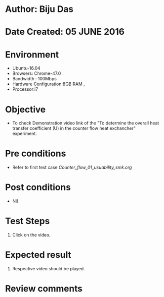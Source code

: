 * Author: Biju Das
* Date Created: 05 JUNE 2016
* Environment
  - Ubuntu-16.04
  - Browsers: Chrome-47.0
  - Bandwidth : 100Mbps
  - Hardware Configuration:8GB RAM , 
  - Processor:i7

* Objective
  - To check Demonstration video link of the  "To determine the overall heat transfer coefficient (U) in the counter flow heat exchancher" experiment.

* Pre conditions
  - Refer to first test case [[Counter_flow_01_usuability_smk.org]]

* Post conditions
   - Nil

* Test Steps
  1. Click on the video. 

* Expected result
  1. Respective video should be played.

* Review comments
